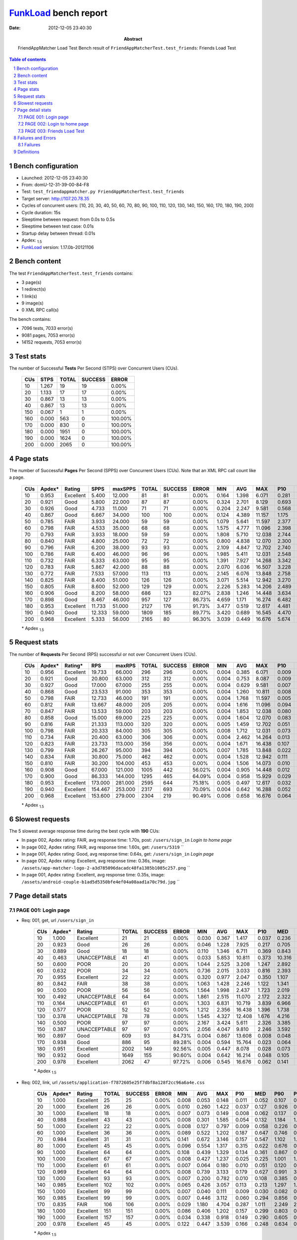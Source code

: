 ======================
FunkLoad_ bench report
======================


:date: 2012-12-05 23:40:30
:abstract: FriendAppMatcher Load Test
           Bench result of ``FriendAppMatcherTest.test_friends``: 
           Friends Load Test

.. _FunkLoad: http://funkload.nuxeo.org/
.. sectnum::    :depth: 2
.. contents:: Table of contents
.. |APDEXT| replace:: \ :sub:`1.5`

Bench configuration
-------------------

* Launched: 2012-12-05 23:40:30
* From: domU-12-31-39-00-84-F8
* Test: ``test_friendappmatcher.py FriendAppMatcherTest.test_friends``
* Target server: http://107.20.78.35
* Cycles of concurrent users: [10, 20, 30, 40, 50, 60, 70, 80, 90, 100, 110, 120, 130, 140, 150, 160, 170, 180, 190, 200]
* Cycle duration: 15s
* Sleeptime between request: from 0.0s to 0.5s
* Sleeptime between test case: 0.01s
* Startup delay between thread: 0.01s
* Apdex: |APDEXT|
* FunkLoad_ version: 1.17.0b-20121106


Bench content
-------------

The test ``FriendAppMatcherTest.test_friends`` contains: 

* 3 page(s)
* 1 redirect(s)
* 1 link(s)
* 9 image(s)
* 0 XML RPC call(s)

The bench contains:

* 7096 tests, 7033 error(s)
* 9081 pages, 7053 error(s)
* 14152 requests, 7053 error(s)


Test stats
----------

The number of Successful **Tests** Per Second (STPS) over Concurrent Users (CUs).

 .. image:: tests.png

 ================== ================== ================== ================== ==================
                CUs               STPS              TOTAL            SUCCESS              ERROR
 ================== ================== ================== ================== ==================
                 10              1.267                 19                 19             0.00%
                 20              1.133                 17                 17             0.00%
                 30              0.867                 13                 13             0.00%
                 40              0.867                 13                 13             0.00%
                150              0.067                  1                  1             0.00%
                160              0.000                563                  0           100.00%
                170              0.000                830                  0           100.00%
                180              0.000               1951                  0           100.00%
                190              0.000               1624                  0           100.00%
                200              0.000               2065                  0           100.00%
 ================== ================== ================== ================== ==================



Page stats
----------

The number of Successful **Pages** Per Second (SPPS) over Concurrent Users (CUs).
Note that an XML RPC call count like a page.

 .. image:: pages_spps.png
 .. image:: pages.png

 ================== ================== ================== ================== ================== ================== ================== ================== ================== ================== ================== ================== ================== ================== ==================
                CUs             Apdex*             Rating               SPPS            maxSPPS              TOTAL            SUCCESS              ERROR                MIN                AVG                MAX                P10                MED                P90                P95
 ================== ================== ================== ================== ================== ================== ================== ================== ================== ================== ================== ================== ================== ================== ==================
                 10              0.953          Excellent              5.400             12.000                 81                 81             0.00%              0.164              1.398              6.071              0.281              0.946              2.876              4.401
                 20              0.921               Good              5.800             22.000                 87                 87             0.00%              0.324              2.701              8.129              0.693              1.592              7.693              7.820
                 30              0.926               Good              4.733             11.000                 71                 71             0.00%              0.204              2.247              9.581              0.568              1.316              5.201              6.723
                 40              0.867               Good              6.667             34.000                100                100             0.00%              0.124              4.389             11.157              1.175              3.016             10.913             10.978
                 50              0.785               FAIR              3.933             24.000                 59                 59             0.00%              1.079              5.641             11.597              2.377              5.333             10.048             10.796
                 60              0.798               FAIR              4.533             35.000                 68                 68             0.00%              1.575              4.777             11.096              2.398              3.567              9.221             10.254
                 70              0.793               FAIR              3.933             18.000                 59                 59             0.00%              1.808              5.710             12.038              2.744              4.293             11.438             11.926
                 80              0.840               FAIR              4.800             25.000                 72                 72             0.00%              0.800              4.838             12.070              2.300              3.174             10.033             11.105
                 90              0.796               FAIR              6.200             38.000                 93                 93             0.00%              2.109              4.847             12.702              2.740              3.769              9.679             11.346
                100              0.786               FAIR              6.400             46.000                 96                 96             0.00%              1.985              5.411             12.031              2.548              4.288             11.130             11.274
                110              0.732               FAIR              6.333             63.000                 95                 95             0.00%              1.391              7.927             14.268              3.342              7.643             12.453             13.772
                120              0.783               FAIR              5.867             42.000                 88                 88             0.00%              2.070              6.036             16.507              3.228              4.650             12.164             13.379
                130              0.772               FAIR              7.533             57.000                113                113             0.00%              2.145              6.076             13.848              2.758              5.584             11.930             12.681
                140              0.825               FAIR              8.400             51.000                126                126             0.00%              3.071              5.514             12.942              3.270              5.252              8.460             10.565
                150              0.805               FAIR              8.600             52.000                129                129             0.00%              2.226              5.283             14.206              2.489              4.143             10.516             12.653
                160              0.906               Good              8.200             58.000                686                123            82.07%              2.838              1.246             14.448              3.634              5.640             12.383             12.831
                170              0.898               Good              8.467             46.000                957                127            86.73%              4.659              1.171             16.274              6.482              8.223             12.106             15.448
                180              0.953          Excellent             11.733             51.000               2127                176            91.73%              3.477              0.519             12.617              4.481              5.410              8.392              8.904
                190              0.940               Good             12.333             59.000               1809                185            89.77%              3.420              0.689             16.545              4.470              6.802              8.880              9.960
                200              0.968          Excellent              5.333             56.000               2165                 80            96.30%              3.039              0.449             16.676              5.674             13.620             16.499             16.611
 ================== ================== ================== ================== ================== ================== ================== ================== ================== ================== ================== ================== ================== ================== ==================

 \* Apdex |APDEXT|

Request stats
-------------

The number of **Requests** Per Second (RPS) successful or not over Concurrent Users (CUs).

 .. image:: requests_rps.png
 .. image:: requests.png

 ================== ================== ================== ================== ================== ================== ================== ================== ================== ================== ================== ================== ================== ================== ==================
                CUs             Apdex*            Rating*                RPS             maxRPS              TOTAL            SUCCESS              ERROR                MIN                AVG                MAX                P10                MED                P90                P95
 ================== ================== ================== ================== ================== ================== ================== ================== ================== ================== ================== ================== ================== ================== ==================
                 10              0.956          Excellent             19.733             66.000                296                296             0.00%              0.004              0.385              6.071              0.009              0.048              1.311              2.152
                 20              0.921               Good             20.800             63.000                312                312             0.00%              0.004              0.753              8.087              0.009              0.088              1.664              5.517
                 30              0.927               Good             17.000             67.000                255                255             0.00%              0.004              0.629              9.581              0.007              0.062              2.065              3.550
                 40              0.868               Good             23.533             91.000                353                353             0.00%              0.004              1.260             10.811              0.008              0.122              3.503             10.390
                 50              0.798               FAIR             12.733             46.000                191                191             0.00%              0.004              1.768             11.597              0.005              0.067              7.553              9.445
                 60              0.812               FAIR             13.667             48.000                205                205             0.00%              0.004              1.616             11.096              0.094              0.649              5.297              7.557
                 70              0.847               FAIR             13.533             59.000                203                203             0.00%              0.004              1.853             12.038              0.080              0.786              5.939              9.652
                 80              0.858               Good             15.000             69.000                225                225             0.00%              0.004              1.604             12.070              0.083              0.651              5.694              8.888
                 90              0.816               FAIR             21.333            113.000                320                320             0.00%              0.005              1.459             12.702              0.051              0.557              3.035              7.665
                100              0.798               FAIR             20.333             84.000                305                305             0.00%              0.008              1.712             12.031              0.073              0.594              4.706              9.820
                110              0.734               FAIR             20.400             63.000                306                306             0.00%              0.004              2.462             14.264              0.013              0.120              9.570             10.719
                120              0.823               FAIR             23.733            113.000                356                356             0.00%              0.004              1.671             16.438              0.107              0.700              3.134              8.689
                130              0.799               FAIR             26.267             95.000                394                394             0.00%              0.007              1.785             13.848              0.022              0.232              6.518              8.993
                140              0.834               FAIR             30.800             75.000                462                462             0.00%              0.004              1.528             12.942              0.111              0.458              3.662              5.608
                150              0.810               FAIR             30.200            104.000                453                453             0.00%              0.004              1.506             14.073              0.010              0.073              5.725              7.476
                160              0.908               Good             67.000            121.000               1005                442            56.02%              0.004              0.905             14.448              0.012              0.069              2.377              6.950
                170              0.900               Good             86.333            144.000               1295                465            64.09%              0.004              0.958             15.929              0.029              0.086              2.733              4.959
                180              0.953          Excellent            173.000            281.000               2595                644            75.18%              0.005              0.497             12.617              0.032              0.086              0.624              3.449
                190              0.940          Excellent            154.467            253.000               2317                693            70.09%              0.004              0.642             16.288              0.052              0.135              0.638              4.391
                200              0.968          Excellent            153.600            279.000               2304                219            90.49%              0.006              0.658             16.676              0.064              0.159              0.649              1.002
 ================== ================== ================== ================== ================== ================== ================== ================== ================== ================== ================== ================== ================== ================== ==================

 \* Apdex |APDEXT|

Slowest requests
----------------

The 5 slowest average response time during the best cycle with **190** CUs:

* In page 002, Apdex rating: FAIR, avg response time: 1.70s, post: ``/users/sign_in``
  `Login to home page`
* In page 002, Apdex rating: FAIR, avg response time: 1.60s, get: ``/users/5319``
  ``
* In page 001, Apdex rating: Good, avg response time: 0.64s, get: ``/users/sign_in``
  `Login page`
* In page 002, Apdex rating: Excellent, avg response time: 0.36s, image: ``/assets/app-matcher-logo-2-a3d785096dacadc48fa1385b1085c257.png``
  ``
* In page 001, Apdex rating: Excellent, avg response time: 0.35s, image: ``/assets/android-couple-b1ad5d5350bfe4ef04a08aad1a70c79d.jpg``
  ``

Page detail stats
-----------------


PAGE 001: Login page
~~~~~~~~~~~~~~~~~~~~

* Req: 001, get, url ``/users/sign_in``

     .. image:: request_001.001.png

     ================== ================== ================== ================== ================== ================== ================== ================== ================== ================== ================== ================== ==================
                    CUs             Apdex*             Rating              TOTAL            SUCCESS              ERROR                MIN                AVG                MAX                P10                MED                P90                P95
     ================== ================== ================== ================== ================== ================== ================== ================== ================== ================== ================== ================== ==================
                     10              1.000          Excellent                 21                 21             0.00%              0.030              0.367              1.417              0.037              0.236              0.878              1.120
                     20              0.923               Good                 26                 26             0.00%              0.046              1.228              7.925              0.217              0.705              1.433              7.847
                     30              0.889               Good                 18                 18             0.00%              0.110              1.346              6.711              0.369              0.843              6.483              6.711
                     40              0.463       UNACCEPTABLE                 41                 41             0.00%              0.033              5.853             10.811              0.373             10.316             10.689             10.786
                     50              0.600               POOR                 20                 20             0.00%              1.044              2.525              3.208              1.247              2.892              3.191              3.208
                     60              0.632               POOR                 34                 34             0.00%              0.736              2.015              3.033              0.816              2.393              2.949              2.994
                     70              0.955          Excellent                 22                 22             0.00%              0.320              0.977              2.047              0.350              1.107              1.428              1.788
                     80              0.842               FAIR                 38                 38             0.00%              1.063              1.428              2.246              1.122              1.341              1.776              2.219
                     90              0.500               POOR                 56                 56             0.00%              1.564              1.998              2.437              1.723              2.019              2.252              2.328
                    100              0.492       UNACCEPTABLE                 64                 64             0.00%              1.861              2.515             11.070              2.172              2.322              2.742              2.887
                    110              0.164       UNACCEPTABLE                 61                 61             0.00%              1.303              6.831             10.719              3.839              6.966              9.907              9.927
                    120              0.577               POOR                 52                 52             0.00%              1.212              2.356             16.438              1.396              1.738              2.201              5.081
                    130              0.378       UNACCEPTABLE                 78                 78             0.00%              1.545              4.327             12.408              1.676              4.216              7.121              7.181
                    140              0.500               POOR                 97                 97             0.00%              2.167              3.424              5.611              2.326              3.385              4.578              5.490
                    150              0.387       UNACCEPTABLE                 97                 97             0.00%              2.056              4.047              9.810              2.246              3.592              6.781              7.669
                    160              0.897               Good                609                 93            84.73%              0.004              0.867             13.608              0.008              0.048              2.414              7.228
                    170              0.938               Good                886                 95            89.28%              0.004              0.594             15.764              0.023              0.064              2.595              4.474
                    180              0.951          Excellent               2002                149            92.56%              0.005              0.447              8.078              0.028              0.073              0.277              3.453
                    190              0.932               Good               1649                155            90.60%              0.004              0.642             16.214              0.048              0.105              0.658              4.889
                    200              0.978          Excellent               2062                 47            97.72%              0.006              0.545             16.676              0.062              0.141              0.598              0.943
     ================== ================== ================== ================== ================== ================== ================== ================== ================== ================== ================== ================== ==================

     \* Apdex |APDEXT|
* Req: 002, link, url ``/assets/application-f7872605e25f7dbf8a128f2cc96a6a4e.css``

     .. image:: request_001.002.png

     ================== ================== ================== ================== ================== ================== ================== ================== ================== ================== ================== ================== ==================
                    CUs             Apdex*             Rating              TOTAL            SUCCESS              ERROR                MIN                AVG                MAX                P10                MED                P90                P95
     ================== ================== ================== ================== ================== ================== ================== ================== ================== ================== ================== ================== ==================
                     10              1.000          Excellent                 25                 25             0.00%              0.008              0.053              0.148              0.011              0.052              0.107              0.114
                     20              1.000          Excellent                 26                 26             0.00%              0.010              0.260              1.422              0.037              0.127              0.926              0.926
                     30              1.000          Excellent                 18                 18             0.00%              0.007              0.073              0.149              0.008              0.062              0.137              0.149
                     40              0.988          Excellent                 43                 43             0.00%              0.008              0.301              1.585              0.054              0.132              1.184              1.201
                     50              1.000          Excellent                 22                 22             0.00%              0.008              0.127              0.797              0.009              0.058              0.226              0.796
                     60              1.000          Excellent                 36                 36             0.00%              0.089              0.522              1.202              0.187              0.647              0.746              0.790
                     70              0.984          Excellent                 31                 31             0.00%              0.141              0.672              3.146              0.157              0.547              1.102              1.258
                     80              1.000          Excellent                 45                 45             0.00%              0.096              0.554              1.317              0.315              0.622              0.676              0.741
                     90              1.000          Excellent                 64                 64             0.00%              0.108              0.439              1.329              0.134              0.361              0.867              0.884
                    100              1.000          Excellent                 67                 67             0.00%              0.008              0.427              1.237              0.025              0.225              1.001              1.023
                    110              1.000          Excellent                 61                 61             0.00%              0.007              0.064              0.180              0.010              0.051              0.120              0.152
                    120              0.969          Excellent                 64                 64             0.00%              0.008              0.739              3.133              0.179              0.627              0.991              3.068
                    130              1.000          Excellent                 93                 93             0.00%              0.007              0.200              0.782              0.010              0.108              0.385              0.640
                    140              0.985          Excellent                102                102             0.00%              0.065              0.426              3.057              0.113              0.213              1.297              1.377
                    150              1.000          Excellent                 99                 99             0.00%              0.007              0.040              0.111              0.009              0.030              0.082              0.089
                    160              0.985          Excellent                 99                 99             0.00%              0.007              0.446              3.112              0.060              0.294              0.856              0.963
                    170              0.835               FAIR                106                106             0.00%              0.029              1.180              4.704              0.287              1.011              2.249              2.607
                    180              1.000          Excellent                151                151             0.00%              0.086              0.406              1.202              0.157              0.299              0.803              0.921
                    190              1.000          Excellent                157                157             0.00%              0.034              0.338              0.918              0.149              0.290              0.605              0.662
                    200              0.978          Excellent                 45                 45             0.00%              0.122              0.447              3.539              0.166              0.248              0.634              0.769
     ================== ================== ================== ================== ================== ================== ================== ================== ================== ================== ================== ================== ==================

     \* Apdex |APDEXT|
* Req: 003, image, url ``/assets/app-matcher-logo-5672f91bd0cf8a264d27e27d0d552dbb.png``

     .. image:: request_001.003.png

     ================== ================== ================== ================== ================== ================== ================== ================== ================== ================== ================== ================== ==================
                    CUs             Apdex*             Rating              TOTAL            SUCCESS              ERROR                MIN                AVG                MAX                P10                MED                P90                P95
     ================== ================== ================== ================== ================== ================== ================== ================== ================== ================== ================== ================== ==================
                     10              1.000          Excellent                 28                 28             0.00%              0.006              0.033              0.075              0.008              0.035              0.060              0.061
                     20              1.000          Excellent                 26                 26             0.00%              0.007              0.243              0.919              0.038              0.129              0.823              0.828
                     30              1.000          Excellent                 20                 20             0.00%              0.007              0.107              0.219              0.008              0.086              0.213              0.219
                     40              0.967          Excellent                 45                 45             0.00%              0.008              0.362              1.589              0.058              0.080              1.191              1.564
                     50              1.000          Excellent                 25                 25             0.00%              0.008              0.132              0.796              0.010              0.043              0.790              0.792
                     60              1.000          Excellent                 40                 40             0.00%              0.086              0.335              1.181              0.099              0.193              0.787              0.795
                     70              0.988          Excellent                 43                 43             0.00%              0.095              0.758              3.183              0.133              0.723              1.226              1.249
                     80              1.000          Excellent                 47                 47             0.00%              0.070              0.370              1.261              0.073              0.312              0.669              0.750
                     90              0.978          Excellent                 67                 67             0.00%              0.025              0.434              3.036              0.046              0.284              0.864              0.994
                    100              1.000          Excellent                 70                 70             0.00%              0.008              0.367              1.000              0.056              0.353              0.881              0.919
                    110              1.000          Excellent                 61                 61             0.00%              0.007              0.084              0.179              0.009              0.096              0.152              0.166
                    120              0.950          Excellent                 80                 80             0.00%              0.008              0.768              3.134              0.141              0.597              3.058              3.074
                    130              1.000          Excellent                 93                 93             0.00%              0.007              0.164              0.729              0.009              0.081              0.715              0.721
                    140              0.995          Excellent                105                105             0.00%              0.034              0.436              3.045              0.103              0.291              1.276              1.314
                    150              1.000          Excellent                101                101             0.00%              0.006              0.054              0.379              0.008              0.056              0.099              0.101
                    160              0.981          Excellent                103                103             0.00%              0.008              0.390              3.461              0.060              0.183              0.764              0.865
                    170              0.886               Good                110                110             0.00%              0.026              1.040              3.213              0.147              0.973              2.227              2.590
                    180              1.000          Excellent                151                151             0.00%              0.067              0.306              1.081              0.118              0.241              0.540              0.628
                    190              1.000          Excellent                158                158             0.00%              0.051              0.311              0.683              0.126              0.270              0.563              0.626
                    200              1.000          Excellent                 45                 45             0.00%              0.088              0.424              1.052              0.174              0.294              0.967              0.985
     ================== ================== ================== ================== ================== ================== ================== ================== ================== ================== ================== ================== ==================

     \* Apdex |APDEXT|
* Req: 004, image, url ``/assets/android-couple-b1ad5d5350bfe4ef04a08aad1a70c79d.jpg``

     .. image:: request_001.004.png

     ================== ================== ================== ================== ================== ================== ================== ================== ================== ================== ================== ================== ==================
                    CUs             Apdex*             Rating              TOTAL            SUCCESS              ERROR                MIN                AVG                MAX                P10                MED                P90                P95
     ================== ================== ================== ================== ================== ================== ================== ================== ================== ================== ================== ================== ==================
                     10              1.000          Excellent                 29                 29             0.00%              0.010              0.047              0.138              0.011              0.039              0.095              0.116
                     20              1.000          Excellent                 26                 26             0.00%              0.008              0.239              0.931              0.029              0.175              0.924              0.928
                     30              1.000          Excellent                 20                 20             0.00%              0.009              0.117              0.276              0.011              0.108              0.275              0.276
                     40              0.978          Excellent                 46                 46             0.00%              0.014              0.311              1.607              0.065              0.124              0.881              0.888
                     50              1.000          Excellent                 25                 25             0.00%              0.008              0.115              0.276              0.010              0.108              0.225              0.274
                     60              1.000          Excellent                 40                 40             0.00%              0.091              0.350              1.106              0.109              0.174              1.095              1.103
                     70              0.990          Excellent                 48                 48             0.00%              0.009              0.822              1.546              0.162              0.779              1.464              1.476
                     80              1.000          Excellent                 47                 47             0.00%              0.032              0.490              1.117              0.089              0.646              0.728              0.769
                     90              0.985          Excellent                 68                 68             0.00%              0.010              0.672              3.035              0.049              0.563              1.113              1.117
                    100              1.000          Excellent                 72                 72             0.00%              0.008              0.370              1.253              0.084              0.169              1.132              1.185
                    110              1.000          Excellent                 63                 63             0.00%              0.009              0.119              0.277              0.044              0.124              0.186              0.212
                    120              0.953          Excellent                 96                 96             0.00%              0.011              0.722              3.137              0.147              0.473              1.319              3.088
                    130              1.000          Excellent                 95                 95             0.00%              0.009              0.192              0.706              0.027              0.116              0.519              0.548
                    140              0.991          Excellent                108                108             0.00%              0.018              0.447              3.050              0.123              0.267              1.302              1.364
                    150              1.000          Excellent                103                103             0.00%              0.009              0.066              0.167              0.011              0.067              0.134              0.144
                    160              1.000          Excellent                110                110             0.00%              0.009              0.293              1.269              0.059              0.173              0.763              0.953
                    170              0.878               Good                115                115             0.00%              0.009              1.199              5.376              0.128              0.946              2.627              3.048
                    180              1.000          Excellent                152                152             0.00%              0.056              0.386              1.260              0.134              0.362              0.672              0.898
                    190              1.000          Excellent                158                158             0.00%              0.066              0.352              0.751              0.180              0.320              0.629              0.659
                    200              1.000          Excellent                 43                 43             0.00%              0.161              0.304              1.041              0.195              0.269              0.432              0.621
     ================== ================== ================== ================== ================== ================== ================== ================== ================== ================== ================== ================== ==================

     \* Apdex |APDEXT|

PAGE 002: Login to home page
~~~~~~~~~~~~~~~~~~~~~~~~~~~~

* Req: 001, post, url ``/users/sign_in``

     .. image:: request_002.001.png

     ================== ================== ================== ================== ================== ================== ================== ================== ================== ================== ================== ================== ==================
                    CUs             Apdex*             Rating              TOTAL            SUCCESS              ERROR                MIN                AVG                MAX                P10                MED                P90                P95
     ================== ================== ================== ================== ================== ================== ================== ================== ================== ================== ================== ================== ==================
                     10              0.636               POOR                 22                 22             0.00%              0.875              2.642              5.502              1.141              2.492              4.519              4.685
                     20              0.318       UNACCEPTABLE                 22                 22             0.00%              1.200              5.419              8.087              1.415              6.439              7.820              7.881
                     30              0.476       UNACCEPTABLE                 21                 21             0.00%              1.122              3.999              9.581              1.182              3.456              6.193              8.424
                     40              0.586               POOR                 29                 29             0.00%              0.852              3.003              7.327              1.175              2.653              6.293              7.269
                     50              0.224       UNACCEPTABLE                 29                 29             0.00%              1.079              6.963             11.597              2.544              7.553             10.796             11.177
                     60              0.210       UNACCEPTABLE                 31                 31             0.00%              1.930              6.481             11.096              3.131              6.400             10.254             10.726
                     70              0.242       UNACCEPTABLE                 33                 33             0.00%              1.808              6.696             12.038              3.055              6.402             10.919             11.961
                     80              0.250       UNACCEPTABLE                 32                 32             0.00%              0.800              7.006             12.070              3.119              7.153             11.105             12.004
                     90              0.212       UNACCEPTABLE                 33                 33             0.00%              2.109              6.950             12.702              2.662              6.655             11.493             12.694
                    100              0.094       UNACCEPTABLE                 32                 32             0.00%              4.419              8.759             12.031              5.582              9.273             11.281             11.686
                    110              0.121       UNACCEPTABLE                 29                 29             0.00%              2.537              8.818             14.264              2.704              8.713             13.924             14.041
                    120              0.125       UNACCEPTABLE                 32                 32             0.00%              2.105              8.608             13.854              4.193              8.689             13.332             13.450
                    130              0.129       UNACCEPTABLE                 35                 35             0.00%              2.674              8.959             13.848              4.008              8.993             13.222             13.808
                    140              0.115       UNACCEPTABLE                 26                 26             0.00%              3.098              8.241             12.942              4.836              8.395             12.360             12.916
                    150              0.161       UNACCEPTABLE                 28                 28             0.00%              2.754              8.814             14.073              3.718              9.684             13.612             14.022
                    160              0.619               POOR                 67                 29            56.72%              0.005              3.891             14.448              0.022              0.279             12.392             13.634
                    170              0.443       UNACCEPTABLE                 53                 31            41.51%              0.005              6.119             15.929              0.015              6.414             14.874             15.710
                    180              0.786               FAIR                103                 25            75.73%              0.007              2.029             12.617              0.038              0.138              8.078             10.299
                    190              0.832               FAIR                131                 25            80.92%              0.006              1.700             16.288              0.037              0.100              7.826             10.327
                    200              0.611               POOR                 72                 33            54.17%              0.061              4.589             16.649              0.108              0.620             13.540             14.565
     ================== ================== ================== ================== ================== ================== ================== ================== ================== ================== ================== ================== ==================

     \* Apdex |APDEXT|
* Req: 002, get, url ``/users/5319``

     .. image:: request_002.002.png

     ================== ================== ================== ================== ================== ================== ================== ================== ================== ================== ================== ================== ==================
                    CUs             Apdex*             Rating              TOTAL            SUCCESS              ERROR                MIN                AVG                MAX                P10                MED                P90                P95
     ================== ================== ================== ================== ================== ================== ================== ================== ================== ================== ================== ================== ==================
                     10              0.842               FAIR                 19                 19             0.00%              0.142              0.936              2.183              0.161              0.548              2.152              2.183
                     20              0.857               Good                 21                 21             0.00%              0.228              1.466              5.142              0.540              1.042              3.388              4.428
                     30              0.750               FAIR                 18                 18             0.00%              0.265              1.501              3.550              0.303              1.518              3.067              3.550
                     40              0.765               FAIR                 17                 17             0.00%              0.454              1.645              3.194              0.558              1.474              2.811              3.194
                     50              0.200       UNACCEPTABLE                 10                 10             0.00%              5.214              7.521              9.847              5.409              8.090              9.847              9.847
                     60              0.500               POOR                  3                  3             0.00%              4.176              4.912              5.398              4.176              5.161              5.398              5.398
                     70              0.125       UNACCEPTABLE                  4                  4             0.00%              4.793              9.959             11.744              4.793             11.737             11.744             11.744
                     80              0.000       UNACCEPTABLE                  2                  2             0.00%              6.026              8.052             10.078              6.026             10.078             10.078             10.078
                     90              0.500               POOR                  4                  4             0.00%              1.440              4.059             10.805              1.440              2.334             10.805             10.805
                    110              0.000       UNACCEPTABLE                  5                  5             0.00%             10.090             12.715             14.114             10.090             13.744             14.114             14.114
                    120              0.500               POOR                  4                  4             0.00%              2.012              2.904              4.495              2.012              2.873              4.495              4.495
                    140              0.333       UNACCEPTABLE                  3                  3             0.00%              3.619              5.712              9.817              3.619              3.701              9.817              9.817
                    150              0.333       UNACCEPTABLE                  3                  3             0.00%              2.337              6.274             14.006              2.337              2.479             14.006             14.006
                    160              0.950          Excellent                 10                  1            90.00%              0.018              0.306              2.635              0.023              0.054              2.635              2.635
                    170              0.972          Excellent                 18                  1            94.44%              0.024              0.323              4.600              0.039              0.080              0.098              4.600
                    180              0.929               Good                 21                  2            90.48%              0.047              0.640              7.825              0.070              0.100              0.157              3.779
                    190              0.800               FAIR                 25                  5            80.00%              0.041              1.597              8.172              0.079              0.134              7.208              8.117
                    200              1.000          Excellent                 29                  0           100.00%              0.063              0.204              0.920              0.077              0.138              0.532              0.586
     ================== ================== ================== ================== ================== ================== ================== ================== ================== ================== ================== ================== ==================

     \* Apdex |APDEXT|
* Req: 003, image, url ``/assets/app-matcher-logo-2-a3d785096dacadc48fa1385b1085c257.png``

     .. image:: request_002.003.png

     ================== ================== ================== ================== ================== ================== ================== ================== ================== ================== ================== ================== ==================
                    CUs             Apdex*             Rating              TOTAL            SUCCESS              ERROR                MIN                AVG                MAX                P10                MED                P90                P95
     ================== ================== ================== ================== ================== ================== ================== ================== ================== ================== ================== ================== ==================
                     10              1.000          Excellent                 19                 19             0.00%              0.008              0.044              0.098              0.008              0.046              0.097              0.098
                     20              1.000          Excellent                 21                 21             0.00%              0.007              0.052              0.108              0.013              0.055              0.092              0.095
                     30              1.000          Excellent                 18                 18             0.00%              0.007              0.041              0.137              0.007              0.032              0.095              0.137
                     40              1.000          Excellent                 17                 17             0.00%              0.006              0.120              1.227              0.007              0.066              0.113              1.227
                     50              1.000          Excellent                  9                  9             0.00%              0.007              0.031              0.066              0.007              0.028              0.066              0.066
                     60              1.000          Excellent                  3                  3             0.00%              0.019              0.075              0.105              0.019              0.101              0.105              0.105
                     70              1.000          Excellent                  4                  4             0.00%              0.006              0.025              0.078              0.006              0.009              0.078              0.078
                     80              1.000          Excellent                  2                  2             0.00%              0.097              0.127              0.158              0.097              0.158              0.158              0.158
                     90              0.875               Good                  4                  4             0.00%              0.058              1.365              3.123              0.058              1.240              3.123              3.123
                    110              1.000          Excellent                  5                  5             0.00%              0.007              0.052              0.167              0.007              0.017              0.167              0.167
                    120              1.000          Excellent                  4                  4             0.00%              0.052              0.401              0.792              0.052              0.542              0.792              0.792
                    140              1.000          Excellent                  3                  3             0.00%              0.007              0.888              1.376              0.007              1.281              1.376              1.376
                    150              1.000          Excellent                  3                  3             0.00%              0.005              0.024              0.056              0.005              0.012              0.056              0.056
                    160              1.000          Excellent                  1                  1             0.00%              0.522              0.522              0.522              0.522              0.522              0.522              0.522
                    170              0.500               POOR                  1                  1             0.00%              1.903              1.903              1.903              1.903              1.903              1.903              1.903
                    180              1.000          Excellent                  2                  2             0.00%              0.062              0.118              0.175              0.062              0.175              0.175              0.175
                    190              1.000          Excellent                  5                  5             0.00%              0.150              0.362              0.586              0.150              0.293              0.586              0.586
     ================== ================== ================== ================== ================== ================== ================== ================== ================== ================== ================== ================== ==================

     \* Apdex |APDEXT|
* Req: 004, image, url ``/assets/down-triangle-9343ca48ad1df3ed19ce0f1c7fe4606d.gif``

     .. image:: request_002.004.png

     ================== ================== ================== ================== ================== ================== ================== ================== ================== ================== ================== ================== ==================
                    CUs             Apdex*             Rating              TOTAL            SUCCESS              ERROR                MIN                AVG                MAX                P10                MED                P90                P95
     ================== ================== ================== ================== ================== ================== ================== ================== ================== ================== ================== ================== ==================
                     10              1.000          Excellent                 19                 19             0.00%              0.005              0.046              0.108              0.009              0.046              0.075              0.108
                     20              1.000          Excellent                 21                 21             0.00%              0.004              0.036              0.300              0.006              0.010              0.080              0.087
                     30              1.000          Excellent                 18                 18             0.00%              0.004              0.020              0.063              0.005              0.012              0.049              0.063
                     40              1.000          Excellent                 17                 17             0.00%              0.004              0.061              0.405              0.004              0.037              0.132              0.405
                     50              1.000          Excellent                  9                  9             0.00%              0.004              0.012              0.067              0.004              0.005              0.067              0.067
                     60              1.000          Excellent                  3                  3             0.00%              0.005              0.069              0.101              0.005              0.100              0.101              0.101
                     70              1.000          Excellent                  4                  4             0.00%              0.004              0.046              0.080              0.004              0.079              0.080              0.080
                     80              1.000          Excellent                  2                  2             0.00%              0.020              0.040              0.061              0.020              0.061              0.061              0.061
                     90              1.000          Excellent                  4                  4             0.00%              0.005              0.066              0.118              0.005              0.110              0.118              0.118
                    110              1.000          Excellent                  5                  5             0.00%              0.004              0.025              0.068              0.004              0.008              0.068              0.068
                    120              1.000          Excellent                  4                  4             0.00%              0.045              0.282              0.548              0.045              0.467              0.548              0.548
                    140              1.000          Excellent                  3                  3             0.00%              0.034              0.171              0.416              0.034              0.062              0.416              0.416
                    150              1.000          Excellent                  3                  3             0.00%              0.004              0.018              0.041              0.004              0.008              0.041              0.041
                    160              1.000          Excellent                  1                  1             0.00%              0.324              0.324              0.324              0.324              0.324              0.324              0.324
                    170              1.000          Excellent                  1                  1             0.00%              0.227              0.227              0.227              0.227              0.227              0.227              0.227
                    180              1.000          Excellent                  2                  2             0.00%              0.083              0.109              0.135              0.083              0.135              0.135              0.135
                    190              1.000          Excellent                  5                  5             0.00%              0.073              0.136              0.203              0.073              0.146              0.203              0.203
     ================== ================== ================== ================== ================== ================== ================== ================== ================== ================== ================== ================== ==================

     \* Apdex |APDEXT|
* Req: 005, image, url ``/assets/up-triangle-c2fcdfe9429820ada834009ab13c88ab.png``

     .. image:: request_002.005.png

     ================== ================== ================== ================== ================== ================== ================== ================== ================== ================== ================== ================== ==================
                    CUs             Apdex*             Rating              TOTAL            SUCCESS              ERROR                MIN                AVG                MAX                P10                MED                P90                P95
     ================== ================== ================== ================== ================== ================== ================== ================== ================== ================== ================== ================== ==================
                     10              1.000          Excellent                 19                 19             0.00%              0.006              0.024              0.090              0.006              0.013              0.070              0.090
                     20              1.000          Excellent                 21                 21             0.00%              0.004              0.056              0.523              0.006              0.012              0.122              0.122
                     30              1.000          Excellent                 18                 18             0.00%              0.004              0.037              0.082              0.005              0.040              0.079              0.082
                     40              1.000          Excellent                 17                 17             0.00%              0.004              0.058              0.391              0.005              0.031              0.139              0.391
                     50              1.000          Excellent                  9                  9             0.00%              0.004              0.005              0.009              0.004              0.004              0.009              0.009
                     60              1.000          Excellent                  3                  3             0.00%              0.042              0.067              0.116              0.042              0.043              0.116              0.116
                     70              1.000          Excellent                  4                  4             0.00%              0.004              0.019              0.042              0.004              0.015              0.042              0.042
                     80              1.000          Excellent                  2                  2             0.00%              0.072              0.081              0.089              0.072              0.089              0.089              0.089
                     90              1.000          Excellent                  4                  4             0.00%              0.007              0.025              0.063              0.007              0.020              0.063              0.063
                    110              1.000          Excellent                  4                  4             0.00%              0.004              0.039              0.087              0.004              0.061              0.087              0.087
                    120              0.875               Good                  4                  4             0.00%              0.036              0.887              3.047              0.036              0.325              3.047              3.047
                    140              1.000          Excellent                  3                  3             0.00%              0.004              0.080              0.135              0.004              0.101              0.135              0.135
                    150              1.000          Excellent                  3                  3             0.00%              0.004              0.035              0.067              0.004              0.034              0.067              0.067
                    160              1.000          Excellent                  1                  1             0.00%              0.086              0.086              0.086              0.086              0.086              0.086              0.086
                    170              1.000          Excellent                  1                  1             0.00%              0.625              0.625              0.625              0.625              0.625              0.625              0.625
                    180              1.000          Excellent                  2                  2             0.00%              0.071              0.088              0.104              0.071              0.104              0.104              0.104
                    190              1.000          Excellent                  5                  5             0.00%              0.055              0.133              0.324              0.055              0.105              0.324              0.324
                    200              1.000          Excellent                  1                  1             0.00%              0.786              0.786              0.786              0.786              0.786              0.786              0.786
     ================== ================== ================== ================== ================== ================== ================== ================== ================== ================== ================== ================== ==================

     \* Apdex |APDEXT|
* Req: 006, image, url ``/assets/positive-android-15f332311a00cc01ff9e87ff5a8b171c.png``

     .. image:: request_002.006.png

     ================== ================== ================== ================== ================== ================== ================== ================== ================== ================== ================== ================== ==================
                    CUs             Apdex*             Rating              TOTAL            SUCCESS              ERROR                MIN                AVG                MAX                P10                MED                P90                P95
     ================== ================== ================== ================== ================== ================== ================== ================== ================== ================== ================== ================== ==================
                     10              1.000          Excellent                 19                 19             0.00%              0.012              0.053              0.117              0.012              0.045              0.112              0.117
                     20              1.000          Excellent                 21                 21             0.00%              0.008              0.104              0.930              0.014              0.057              0.109              0.212
                     30              1.000          Excellent                 18                 18             0.00%              0.007              0.029              0.078              0.007              0.013              0.077              0.078
                     40              1.000          Excellent                 17                 17             0.00%              0.007              0.061              0.190              0.007              0.061              0.120              0.190
                     50              1.000          Excellent                  9                  9             0.00%              0.007              0.017              0.038              0.007              0.009              0.038              0.038
                     60              1.000          Excellent                  3                  3             0.00%              0.009              0.042              0.061              0.009              0.057              0.061              0.061
                     70              1.000          Excellent                  4                  4             0.00%              0.053              0.088              0.140              0.053              0.081              0.140              0.140
                     80              1.000          Excellent                  2                  2             0.00%              0.087              0.136              0.185              0.087              0.185              0.185              0.185
                     90              1.000          Excellent                  4                  4             0.00%              0.012              0.047              0.101              0.012              0.057              0.101              0.101
                    110              1.000          Excellent                  3                  3             0.00%              0.007              0.051              0.083              0.007              0.063              0.083              0.083
                    120              1.000          Excellent                  4                  4             0.00%              0.009              0.162              0.479              0.009              0.082              0.479              0.479
                    140              1.000          Excellent                  3                  3             0.00%              0.007              0.297              0.502              0.007              0.382              0.502              0.502
                    150              1.000          Excellent                  3                  3             0.00%              0.020              0.042              0.075              0.020              0.031              0.075              0.075
                    160              1.000          Excellent                  1                  1             0.00%              0.197              0.197              0.197              0.197              0.197              0.197              0.197
                    170              0.500               POOR                  1                  1             0.00%              3.224              3.224              3.224              3.224              3.224              3.224              3.224
                    180              1.000          Excellent                  2                  2             0.00%              0.101              0.201              0.301              0.101              0.301              0.301              0.301
                    190              1.000          Excellent                  5                  5             0.00%              0.110              0.250              0.602              0.110              0.137              0.602              0.602
                    200              1.000          Excellent                  1                  1             0.00%              0.153              0.153              0.153              0.153              0.153              0.153              0.153
     ================== ================== ================== ================== ================== ================== ================== ================== ================== ================== ================== ================== ==================

     \* Apdex |APDEXT|
* Req: 007, image, url ``/assets/left-caret-icon-31c0804a6dfa390a41edb4a3f5643568.png``

     .. image:: request_002.007.png

     ================== ================== ================== ================== ================== ================== ================== ================== ================== ================== ================== ================== ==================
                    CUs             Apdex*             Rating              TOTAL            SUCCESS              ERROR                MIN                AVG                MAX                P10                MED                P90                P95
     ================== ================== ================== ================== ================== ================== ================== ================== ================== ================== ================== ================== ==================
                     10              1.000          Excellent                 19                 19             0.00%              0.008              0.037              0.080              0.011              0.037              0.069              0.080
                     20              1.000          Excellent                 21                 21             0.00%              0.005              0.037              0.088              0.006              0.039              0.072              0.077
                     30              1.000          Excellent                 18                 18             0.00%              0.004              0.049              0.127              0.006              0.044              0.110              0.127
                     40              1.000          Excellent                 17                 17             0.00%              0.004              0.043              0.100              0.005              0.044              0.099              0.100
                     50              1.000          Excellent                  8                  8             0.00%              0.004              0.012              0.063              0.004              0.005              0.063              0.063
                     60              1.000          Excellent                  3                  3             0.00%              0.005              0.012              0.016              0.005              0.015              0.016              0.016
                     70              1.000          Excellent                  2                  2             0.00%              0.004              0.010              0.015              0.004              0.015              0.015              0.015
                     80              1.000          Excellent                  2                  2             0.00%              0.018              0.038              0.059              0.018              0.059              0.059              0.059
                     90              1.000          Excellent                  4                  4             0.00%              0.005              0.016              0.038              0.005              0.015              0.038              0.038
                    110              1.000          Excellent                  3                  3             0.00%              0.017              0.028              0.043              0.017              0.024              0.043              0.043
                    120              1.000          Excellent                  4                  4             0.00%              0.004              0.020              0.063              0.004              0.006              0.063              0.063
                    140              1.000          Excellent                  3                  3             0.00%              0.004              0.052              0.108              0.004              0.045              0.108              0.108
                    150              1.000          Excellent                  3                  3             0.00%              0.004              0.018              0.043              0.004              0.006              0.043              0.043
                    160              1.000          Excellent                  1                  1             0.00%              0.034              0.034              0.034              0.034              0.034              0.034              0.034
                    170              1.000          Excellent                  1                  1             0.00%              0.039              0.039              0.039              0.039              0.039              0.039              0.039
                    180              1.000          Excellent                  2                  2             0.00%              0.080              0.109              0.138              0.080              0.138              0.138              0.138
                    190              1.000          Excellent                  5                  5             0.00%              0.108              0.189              0.327              0.108              0.187              0.327              0.327
                    200              1.000          Excellent                  1                  1             0.00%              0.356              0.356              0.356              0.356              0.356              0.356              0.356
     ================== ================== ================== ================== ================== ================== ================== ================== ================== ================== ================== ================== ==================

     \* Apdex |APDEXT|
* Req: 008, image, url ``/assets/right-caret-icon-d5bee81db4814003ea16d0f3da1f2772.png``

     .. image:: request_002.008.png

     ================== ================== ================== ================== ================== ================== ================== ================== ================== ================== ================== ================== ==================
                    CUs             Apdex*             Rating              TOTAL            SUCCESS              ERROR                MIN                AVG                MAX                P10                MED                P90                P95
     ================== ================== ================== ================== ================== ================== ================== ================== ================== ================== ================== ================== ==================
                     10              1.000          Excellent                 19                 19             0.00%              0.004              0.040              0.496              0.004              0.011              0.034              0.496
                     20              1.000          Excellent                 21                 21             0.00%              0.006              0.068              0.490              0.011              0.060              0.088              0.093
                     30              1.000          Excellent                 18                 18             0.00%              0.004              0.025              0.058              0.004              0.014              0.055              0.058
                     40              1.000          Excellent                 17                 17             0.00%              0.004              0.025              0.069              0.004              0.023              0.061              0.069
                     50              1.000          Excellent                  8                  8             0.00%              0.004              0.016              0.063              0.004              0.005              0.063              0.063
                     60              1.000          Excellent                  3                  3             0.00%              0.004              0.055              0.081              0.004              0.080              0.081              0.081
                     70              1.000          Excellent                  2                  2             0.00%              0.004              0.027              0.050              0.004              0.050              0.050              0.050
                     80              1.000          Excellent                  2                  2             0.00%              0.004              0.027              0.050              0.004              0.050              0.050              0.050
                     90              1.000          Excellent                  4                  4             0.00%              0.005              0.041              0.085              0.005              0.042              0.085              0.085
                    110              1.000          Excellent                  3                  3             0.00%              0.014              0.044              0.098              0.014              0.019              0.098              0.098
                    120              1.000          Excellent                  4                  4             0.00%              0.004              0.005              0.006              0.004              0.005              0.006              0.006
                    140              1.000          Excellent                  3                  3             0.00%              0.004              0.155              0.443              0.004              0.018              0.443              0.443
                    150              1.000          Excellent                  3                  3             0.00%              0.034              0.044              0.063              0.034              0.036              0.063              0.063
                    160              1.000          Excellent                  1                  1             0.00%              0.066              0.066              0.066              0.066              0.066              0.066              0.066
                    170              1.000          Excellent                  1                  1             0.00%              0.118              0.118              0.118              0.118              0.118              0.118              0.118
                    180              0.750               FAIR                  2                  2             0.00%              0.066              1.757              3.449              0.066              3.449              3.449              3.449
                    190              1.000          Excellent                  5                  5             0.00%              0.139              0.189              0.279              0.139              0.171              0.279              0.279
                    200              1.000          Excellent                  1                  1             0.00%              0.115              0.115              0.115              0.115              0.115              0.115              0.115
     ================== ================== ================== ================== ================== ================== ================== ================== ================== ================== ================== ================== ==================

     \* Apdex |APDEXT|
* Req: 009, image, url ``/assets/widget-icon-c11a857b82da2fec89bde34ff605b930.gif``

     .. image:: request_002.009.png

     ================== ================== ================== ================== ================== ================== ================== ================== ================== ================== ================== ================== ==================
                    CUs             Apdex*             Rating              TOTAL            SUCCESS              ERROR                MIN                AVG                MAX                P10                MED                P90                P95
     ================== ================== ================== ================== ================== ================== ================== ================== ================== ================== ================== ================== ==================
                     10              1.000          Excellent                 19                 19             0.00%              0.004              0.028              0.108              0.004              0.009              0.055              0.108
                     20              1.000          Excellent                 21                 21             0.00%              0.005              0.032              0.089              0.008              0.019              0.077              0.087
                     30              1.000          Excellent                 18                 18             0.00%              0.005              0.023              0.092              0.005              0.013              0.076              0.092
                     40              1.000          Excellent                 17                 17             0.00%              0.004              0.038              0.132              0.004              0.019              0.116              0.132
                     50              1.000          Excellent                  8                  8             0.00%              0.004              0.034              0.078              0.004              0.031              0.078              0.078
                     60              1.000          Excellent                  3                  3             0.00%              0.010              0.023              0.049              0.010              0.010              0.049              0.049
                     70              1.000          Excellent                  2                  2             0.00%              0.005              0.040              0.074              0.005              0.074              0.074              0.074
                     80              1.000          Excellent                  2                  2             0.00%              0.004              0.012              0.019              0.004              0.019              0.019              0.019
                     90              1.000          Excellent                  4                  4             0.00%              0.006              0.048              0.159              0.006              0.017              0.159              0.159
                    110              1.000          Excellent                  3                  3             0.00%              0.004              0.021              0.040              0.004              0.020              0.040              0.040
                    120              1.000          Excellent                  4                  4             0.00%              0.005              0.027              0.062              0.005              0.034              0.062              0.062
                    140              1.000          Excellent                  3                  3             0.00%              0.005              0.023              0.048              0.005              0.017              0.048              0.048
                    150              1.000          Excellent                  3                  3             0.00%              0.014              0.034              0.070              0.014              0.018              0.070              0.070
                    160              1.000          Excellent                  1                  1             0.00%              0.140              0.140              0.140              0.140              0.140              0.140              0.140
                    170              1.000          Excellent                  1                  1             0.00%              0.118              0.118              0.118              0.118              0.118              0.118              0.118
                    180              1.000          Excellent                  2                  2             0.00%              0.113              0.163              0.214              0.113              0.214              0.214              0.214
                    190              1.000          Excellent                  5                  5             0.00%              0.122              0.257              0.443              0.122              0.191              0.443              0.443
                    200              1.000          Excellent                  2                  2             0.00%              0.515              0.649              0.782              0.515              0.782              0.782              0.782
     ================== ================== ================== ================== ================== ================== ================== ================== ================== ================== ================== ================== ==================

     \* Apdex |APDEXT|

PAGE 003: Friends Load Test
~~~~~~~~~~~~~~~~~~~~~~~~~~~

* Req: 001, get, url ``/friendships/index``

     .. image:: request_003.001.png

     ================== ================== ================== ================== ================== ================== ================== ================== ================== ================== ================== ================== ==================
                    CUs             Apdex*             Rating              TOTAL            SUCCESS              ERROR                MIN                AVG                MAX                P10                MED                P90                P95
     ================== ================== ================== ================== ================== ================== ================== ================== ================== ================== ================== ================== ==================
                     10              0.895               Good                 19                 19             0.00%              0.285              1.139              6.071              0.305              0.684              2.314              6.071
                     20              0.750               FAIR                 18                 18             0.00%              0.496              1.426              2.534              0.688              1.520              2.356              2.534
                     30              0.929               Good                 14                 14             0.00%              0.204              1.095              2.235              0.241              1.186              1.792              2.235
                     40              0.577               POOR                 13                 13             0.00%              1.058              3.030              5.580              1.325              2.940              5.450              5.580
                    150              0.000       UNACCEPTABLE                  1                  1             0.00%              7.309              7.309              7.309              7.309              7.309              7.309              7.309
                    180              1.000          Excellent                  1                  0           100.00%              0.066              0.066              0.066              0.066              0.066              0.066              0.066
                    190              1.000          Excellent                  4                  0           100.00%              0.063              0.177              0.388              0.063              0.175              0.388              0.388
                    200              1.000          Excellent                  2                  0           100.00%              0.182              0.492              0.803              0.182              0.803              0.803              0.803
     ================== ================== ================== ================== ================== ================== ================== ================== ================== ================== ================== ================== ==================

     \* Apdex |APDEXT|

Failures and Errors
-------------------


Failures
~~~~~~~~

* 7053 time(s), code: 502::

    No traceback.


Definitions
-----------

* CUs: Concurrent users or number of concurrent threads executing tests.
* Request: a single GET/POST/redirect/xmlrpc request.
* Page: a request with redirects and resource links (image, css, js) for an html page.
* STPS: Successful tests per second.
* SPPS: Successful pages per second.
* RPS: Requests per second, successful or not.
* maxSPPS: Maximum SPPS during the cycle.
* maxRPS: Maximum RPS during the cycle.
* MIN: Minimum response time for a page or request.
* AVG: Average response time for a page or request.
* MAX: Maximmum response time for a page or request.
* P10: 10th percentile, response time where 10 percent of pages or requests are delivered.
* MED: Median or 50th percentile, response time where half of pages or requests are delivered.
* P90: 90th percentile, response time where 90 percent of pages or requests are delivered.
* P95: 95th percentile, response time where 95 percent of pages or requests are delivered.
* Apdex T: Application Performance Index, 
  this is a numerical measure of user satisfaction, it is based
  on three zones of application responsiveness:

  - Satisfied: The user is fully productive. This represents the
    time value (T seconds) below which users are not impeded by
    application response time.

  - Tolerating: The user notices performance lagging within
    responses greater than T, but continues the process.

  - Frustrated: Performance with a response time greater than 4*T
    seconds is unacceptable, and users may abandon the process.

    By default T is set to 1.5s this means that response time between 0
    and 1.5s the user is fully productive, between 1.5 and 6s the
    responsivness is tolerating and above 6s the user is frustrated.

    The Apdex score converts many measurements into one number on a
    uniform scale of 0-to-1 (0 = no users satisfied, 1 = all users
    satisfied).

    Visit http://www.apdex.org/ for more information.
* Rating: To ease interpretation the Apdex
  score is also represented as a rating:

  - U for UNACCEPTABLE represented in gray for a score between 0 and 0.5 

  - P for POOR represented in red for a score between 0.5 and 0.7

  - F for FAIR represented in yellow for a score between 0.7 and 0.85

  - G for Good represented in green for a score between 0.85 and 0.94

  - E for Excellent represented in blue for a score between 0.94 and 1.

Report generated with FunkLoad_ 1.16.1, more information available on the `FunkLoad site <http://funkload.nuxeo.org/#benching>`_.
